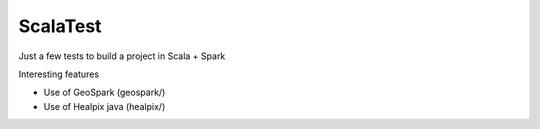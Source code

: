 ScalaTest
========

.. image:: https://travis-ci.org/JulienPeloton/ScalaTest.svg?branch=master
    :target: https://travis-ci.org/JulienPeloton/ScalaTest

Just a few tests to build a project in Scala + Spark

Interesting features

* Use of GeoSpark (geospark/)
* Use of Healpix java (healpix/)
